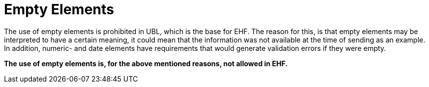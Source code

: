 = Empty Elements

The use of empty elements is prohibited in UBL, which is the base for EHF. The reason for this, is that empty elements may be interpreted to have a certain meaning, it could mean that the information was not available at the time of sending as an example. In addition, numeric- and date elements have requirements that would generate validation errors if they were empty.

**The use of empty elements is, for the above mentioned reasons, not allowed in EHF.**
